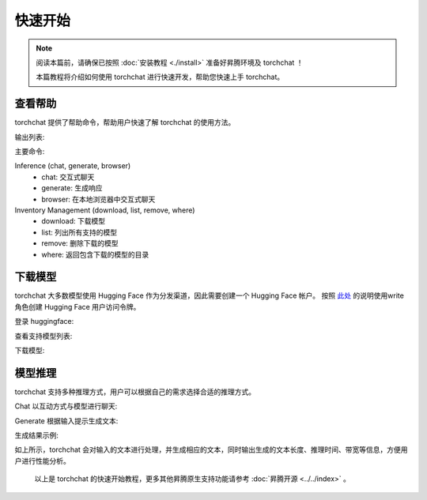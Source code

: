 快速开始
==================

.. note::

    阅读本篇前，请确保已按照 :doc:`安装教程 <./install>` 准备好昇腾环境及 torchchat ！
    
    本篇教程将介绍如何使用 torchchat 进行快速开发，帮助您快速上手 torchchat。

查看帮助
-----------------
torchchat 提供了帮助命令，帮助用户快速了解 torchchat 的使用方法。

.. code-block:: shell
    :linenos:

    # 查看帮助
    python torchchat.py --help

输出列表:

.. code-block:: shell
    :linenos:

    usage: torchchat [-h] {chat,browser,generate,export,eval,download,list,remove,where,server} ...

    positional arguments:
      {chat,browser,generate,export,eval,download,list,remove,where,server}
                            The specific command to run
        chat                Chat interactively with a model via the CLI
        generate            Generate responses from a model given a prompt
        browser             Chat interactively with a model in a locally hosted browser
        export              Export a model artifact to AOT Inductor or ExecuTorch
        download            Download model artifacts
        list                List all supported models
        remove              Remove downloaded model artifacts
        where               Return directory containing downloaded model artifacts
        server              [WIP] Starts a locally hosted REST server for model interaction
        eval                Evaluate a model via lm-eval

    options:
      -h, --help            show this help message and exit

主要命令:

Inference (chat, generate, browser)
    - chat: 交互式聊天
    - generate: 生成响应
    - browser: 在本地浏览器中交互式聊天

Inventory Management (download, list, remove, where)
    - download: 下载模型
    - list: 列出所有支持的模型
    - remove: 删除下载的模型
    - where: 返回包含下载的模型的目录

下载模型
-----------------
torchchat 大多数模型使用 Hugging Face 作为分发渠道，因此需要创建一个 Hugging Face 帐户。
按照 `此处 <https://huggingface.co/docs/hub/en/security-tokens>`_ 的说明使用write角色创建 Hugging Face 用户访问令牌。

登录 huggingface:

.. code-block:: shell
    :linenos:

    # 登录 huggingface
    huggingface-cli login

查看支持模型列表:

.. code-block:: shell
    :linenos:

    # 查看支持的模型列表
    python torchchat.py list

下载模型:

.. code-block:: shell
    :linenos:

    # 下载模型
    python torchchat.py download <model_name>
    
    # 例如下载 LLaMA 模型
    python torchchat.py download llama3.1

模型推理
-----------------
torchchat 支持多种推理方式，用户可以根据自己的需求选择合适的推理方式。

Chat
以互动方式与模型进行聊天:

.. code-block:: shell
    :linenos:

    # 交互式聊天
    python torchchat.py chat llama3.1

Generate
根据输入提示生成文本:

.. code-block:: shell
    :linenos:

    # 生成响应
    python torchchat.py generate llama3.1 --prompt "write me a story about a boy and his bear"

生成结果示例:

.. code-block:: shell
    :linenos:

    Using device=npu Ascend910B3
    Loading model...
    Time to load model: 4.42 seconds
    -----------------------------------------------------------
    write me a story about a boy and his bear friend
    Once upon a time, in a dense forest, there lived a young boy named Timmy. Timmy was a curious and adventurous boy who loved exploring the woods behind his village. One day, while wandering deeper into the forest than he had ever gone before, Timmy stumbled upon a magnificent brown bear. The bear was enormous, with a thick coat of fur and piercing yellow eyes. At first, Timmy was frightened, but to his surprise, the bear didn't seem to be threatening him. Instead, the bear gently approached Timmy and began to sniff him.

    As the days passed, Timmy and the bear, whom he named Boris, became inseparable friends. Boris was unlike any bear Timmy had ever seen before. He was incredibly intelligent and could understand human language. Boris would often sit by Timmy's side as he read books or helped with his chores. The villagers were initially wary of Boris, but as they saw how kind and gentle he was, they grew
    ~~~~~~~~~~~~~~~~~~~~~~~~~~~~~~~~~~~~~~~~                
    Generated 199 tokens                 
    Time for inference 1: 13.3118 sec total                 
    Time to first token: 0.6189 sec with parallel prefill.                

        Total throughput: 15.0242 tokens/sec, 0.0666 s/token                 
    First token throughput: 1.6157 tokens/sec, 0.6189 s/token                 
    Next token throughput: 15.6781 tokens/sec, 0.0638 s/token                     

    Bandwidth achieved: 241.30 GB/s
    *** This first iteration will include cold start effects for dynamic import, hardware caches. ***

    ========================================


    Warning: Excluding compile in calculations                 
        Average tokens/sec (total): 15.02                 
    Average tokens/sec (first token): 1.62                 
    Average tokens/sec (next tokens): 15.68 
                    
    Memory used: 17.23 GB

如上所示，torchchat 会对输入的文本进行处理，并生成相应的文本，同时输出生成的文本长度、推理时间、带宽等信息，方便用户进行性能分析。
    
    以上是 torchchat 的快速开始教程，更多其他昇腾原生支持功能请参考 :doc:`昇腾开源 <../../index>` 。